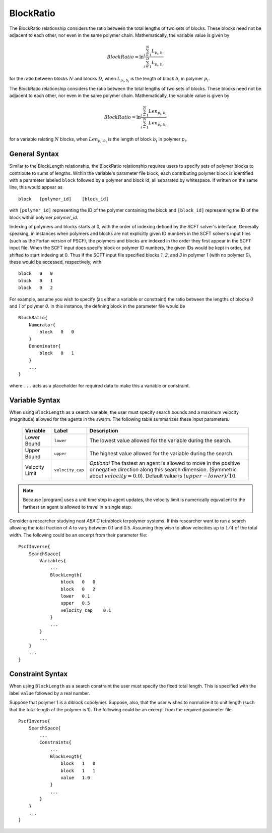 .. _param_blockratio_sub

BlockRatio
----------

.. summary

The BlockRatio relationship considers the ratio
between the total lengths of two sets of blocks.
These blocks need not be adjacent to
each other, nor even in the same polymer chain.
Mathematically, the variable value is given by

.. math::
    BlockRatio = \ln \frac{\sum_{i=1}^{N} L_{p_i,b_i}}{\sum_{i=1}^{D} L_{p_i,b_i}}

for the ratio between blocks :math:`N`
and blocks :math:`D`,
when :math:`L_{p_i, b_i}` is the length of
block :math:`b_i` in polymer :math:`p_i`.

.. summary

The BlockRatio relationship considers the ratio
between the total lengths of two sets of blocks.
These blocks need not be adjacent to
each other, nor even in the same polymer chain.
Mathematically, the variable value is given by

.. math::
    BlockRatio = \ln \frac{\sum_{i=1}^{N} Len_{p_i,b_i}}{\sum_{i=1}^{N} Len_{p_i,b_i}}

for a variable relating :math:`N` blocks,
when :math:`Len_{p_i, b_i}` is the length of
block :math:`b_i` in polymer :math:`p_i`.

General Syntax
..............

Similar to the BlockLength relationship,
the BlockRatio relationship requires
users to specify sets of polymer blocks
to contribute to sums of lengths.
Within the variable's parameter file
block, each contributing polymer block is 
identified with a parameter labeled ``block``
followed by a polymer and block id, all 
separated by whitespace. If written on the same
line, this would appear as ::

    block   [polymer_id]    [block_id]

with ``[polymer_id]`` representing the ID
of the polymer containing the block and
``[block_id]`` representing the ID of the 
block within polymer *polymer_id*.

Indexing of polymers and blocks starts at 0,
with the order of indexing defined by the 
SCFT solver's interface. Generally speaking,
in instances when polymers and blocks are not
explicitly given ID numbers in the SCFT
solver's input files (such as the Fortan 
version of PSCF), the polymers and blocks
are indexed in the order they first appear in
the SCFT input file. When the SCFT input does
specify block or polymer ID numbers, the
given IDs would be kept in order, but shifted
to start indexing at 0. Thus if the SCFT input
file specified blocks *1*, *2*, and *3* in
polymer *1* (with no polymer *0*), these would
be accessed, respectively, with ::

    block   0   0
    block   0   1
    block   0   2

For example, assume you wish to specify
(as either a variable or constraint) the 
ratio between the lengths of blocks *0* and *1* of
polymer *0*. In this instance, the defining
block in the parameter file would be ::

    BlockRatio{
        Numerator{
            block   0   0
        }
        Denominator{
            block   0   1
        }
        ...
    }

where ``...`` acts as a placeholder for 
required data to make this a variable or 
constraint.

Variable Syntax
...............

When using ``BlockLength`` as a search variable,
the user must specify search bounds and a maximum
velocity (magnitude) allowed for the agents in the
swarm. The following table summarizes these input
parameters.

    ==============  ================    =========================
    Variable        Label               Description
    ==============  ================    =========================
    Lower Bound     ``lower``           The lowest value allowed
                                        for the variable during 
                                        the search.
    Upper Bound     ``upper``           The highest value allowed
                                        for the variable during
                                        the search.
    Velocity Limit  ``velocity_cap``    *Optional*
                                        The fastest an agent is
                                        allowed to move in the 
                                        positive or negative
                                        direction along this 
                                        search dimension.
                                        (Symmetric about
                                        :math:`velocity = 0.0`).
                                        Default value is 
                                        :math:`(upper - lower) / 10`.
    ==============  ================    =========================

.. note::
    Because |program| uses a unit time step in agent
    updates, the velocity limit is numerically
    equvallent to the farthest an agent is allowed 
    to travel in a single step.

Consider a researcher studying neat 
*ABA'C* tetrablock terpolymer systems.
If this researcher want to run a search
allowing the total fraction of *A* to
vary between 0.1 and 0.5. Assuming they
wish to allow velocities up to :math:`1/4`
of the total width. The following could 
be an excerpt from their parameter file::

    PscfInverse{
        SearchSpace{
            Variables{
                ...
                BlockLength{
                    block   0   0
                    block   0   2
                    lower   0.1
                    upper   0.5
                    velocity_cap    0.1
                }
                ...
            }
            ...
        }
        ...
    }


Constraint Syntax
.................

When using ``BlockLength`` as a search constraint
the user must specify the fixed total length.
This is specified with the label ``value`` followed
by a real number.

Suppose that polymer 1 is a diblock copolymer.
Suppose, also, that the user wishes to normalize it
to unit length (such that the total length of the
polymer is 1). The following could be an excerpt from
the required parameter file. ::

    PscfInverse{
        SearchSpace{
            ...
            Constraints{
                ...
                BlockLength{
                    block   1   0
                    block   1   1
                    value   1.0
                }
                ...
            }
        }
        ...
    }

